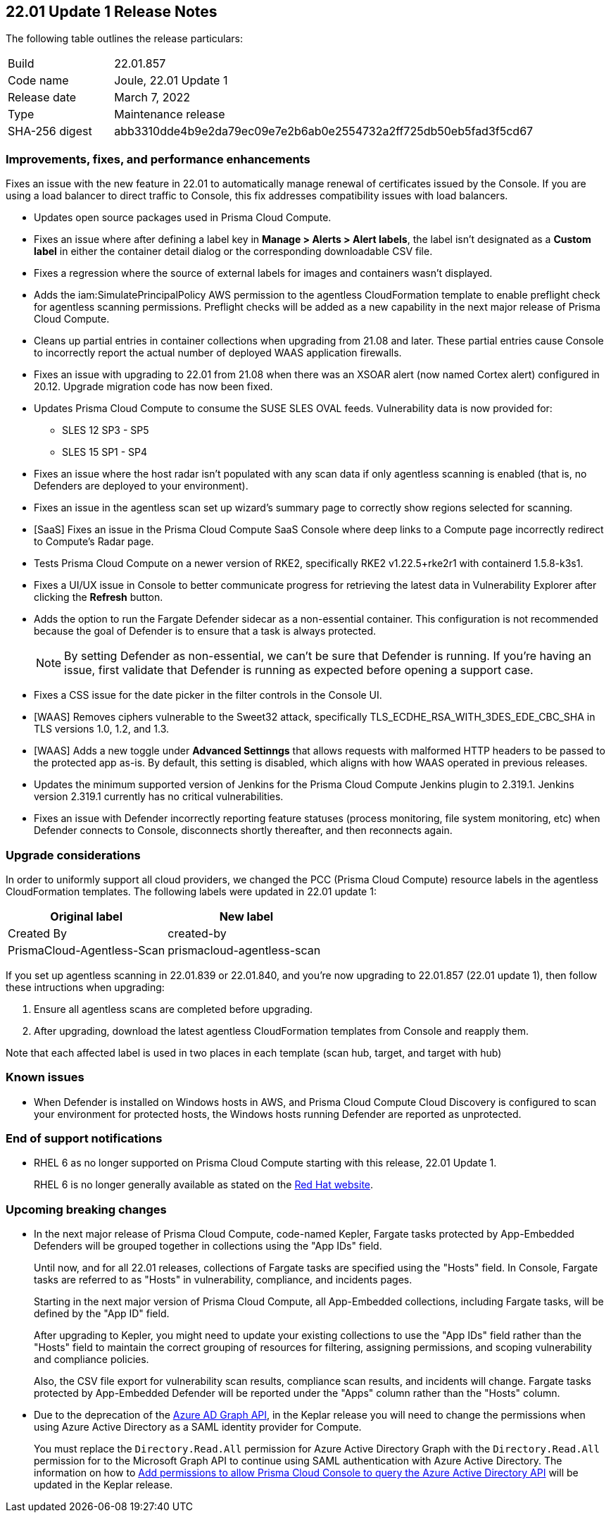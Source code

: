 == 22.01 Update 1 Release Notes

The following table outlines the release particulars:

[cols="1,4"]
|===
|Build
|22.01.857

|Code name
|Joule, 22.01 Update 1

|Release date
|March 7, 2022

|Type
|Maintenance release

|SHA-256 digest
|abb3310dde4b9e2da79ec09e7e2b6ab0e2554732a2ff725db50eb5fad3f5cd67
|===

// Besides hosting the download on the Palo Alto Networks Customer Support Portal, we also support programmatic download (e.g., curl, wget) of the release directly from our CDN:
//
// LINK

=== Improvements, fixes, and performance enhancements

// #35849
Fixes an issue with the new feature in 22.01 to automatically manage renewal of certificates issued by the Console.
If you are using a load balancer to direct traffic to Console, this fix addresses compatibility issues with load balancers. 

// #36278, #36015
* Updates open source packages used in Prisma Cloud Compute.

// #35723
* Fixes an issue where after defining a label key in *Manage > Alerts > Alert labels*, the label isn't designated as a *Custom label* in either the container detail dialog or the corresponding downloadable CSV file.

// #36225, 36189
* Fixes a regression where the source of external labels for images and containers wasn't displayed.

// #35745
* Adds the iam:SimulatePrincipalPolicy AWS permission to the agentless CloudFormation template to enable preflight check for agentless scanning permissions.
Preflight checks will be added as a new capability in the next major release of Prisma Cloud Compute.

// #35943
* Cleans up partial entries in container collections when upgrading from 21.08 and later.
These partial entries cause Console to incorrectly report the actual number of deployed WAAS application firewalls.

// #35797
* Fixes an issue with upgrading to 22.01 from 21.08 when there was an XSOAR alert (now named Cortex alert) configured in 20.12.
Upgrade migration code has now been fixed.

// #35683
* Updates Prisma Cloud Compute to consume the SUSE SLES OVAL feeds.
Vulnerability data is now provided for:
+
** SLES 12 SP3 - SP5
** SLES 15 SP1 - SP4

// #35682
* Fixes an issue where the host radar isn't populated with any scan data if only agentless scanning is enabled (that is, no Defenders are deployed to your environment).

// #35610
* Fixes an issue in the agentless scan set up wizard's summary page to correctly show regions selected for scanning.

// #35506
* [SaaS] Fixes an issue in the Prisma Cloud Compute SaaS Console where deep links to a Compute page incorrectly redirect to Compute's Radar page.

// #35484
* Tests Prisma Cloud Compute on a newer version of RKE2, specifically RKE2 v1.22.5+rke2r1 with containerd 1.5.8-k3s1.

// #35382
* Fixes a UI/UX issue in Console to better communicate progress for retrieving the latest data in Vulnerability Explorer after clicking the *Refresh* button.

// #35106
* Adds the option to run the Fargate Defender sidecar as a non-essential container.
This configuration is not recommended because the goal of Defender is to ensure that a task is always protected.
+
NOTE: By setting Defender as non-essential, we can't be sure that Defender is running.
If you're having an issue, first validate that Defender is running as expected before opening a support case.

// #34857
* Fixes a CSS issue for the date picker in the filter controls in the Console UI.

// #35282
* [WAAS] Removes ciphers vulnerable to the Sweet32 attack, specifically TLS_ECDHE_RSA_WITH_3DES_EDE_CBC_SHA in TLS versions 1.0, 1.2, and 1.3.

// #33928
* [WAAS] Adds a new toggle under *Advanced Settinngs* that allows requests with malformed HTTP headers to be passed to the protected app as-is.
By default, this setting is disabled, which aligns with how WAAS operated in previous releases.

// #33676 
* Updates the minimum supported version of Jenkins for the Prisma Cloud Compute Jenkins plugin to 2.319.1.
Jenkins version 2.319.1 currently has no critical vulnerabilities.

// #35486
* Fixes an issue with Defender incorrectly reporting feature statuses (process monitoring, file system monitoring, etc) when Defender connects to Console, disconnects shortly thereafter, and then reconnects again.


=== Upgrade considerations

// #36038, #35971, #35905
In order to uniformly support all cloud providers, we changed the PCC (Prisma Cloud Compute) resource labels in the agentless CloudFormation templates.
The following labels were updated in 22.01 update 1:

[cols="1,1"]
|===
|Original label |New label

|Created By
|created-by

|PrismaCloud-Agentless-Scan
|prismacloud-agentless-scan

|===

If you set up agentless scanning in 22.01.839 or 22.01.840, and you're now upgrading to 22.01.857 (22.01 update 1), then follow these intructions when upgrading:

. Ensure all agentless scans are completed before upgrading.
. After upgrading, download the latest agentless CloudFormation templates from Console and reapply them.

Note that each affected label is used in two places in each template (scan hub, target, and target with hub)


=== Known issues

// #22837
* When Defender is installed on Windows hosts in AWS, and Prisma Cloud Compute Cloud Discovery is configured to scan your environment for protected hosts, the Windows hosts running Defender are reported as unprotected.


=== End of support notifications

// Email from JM and AH on Feb 14, 2022
* RHEL 6 as no longer supported on Prisma Cloud Compute starting with this release, 22.01 Update 1. 
+
RHEL 6 is no longer generally available as stated on the https://access.redhat.com/support/policy/updates/errata[Red Hat website].

=== Upcoming breaking changes

// #33427
* In the next major release of Prisma Cloud Compute, code-named Kepler, Fargate tasks protected by App-Embedded Defenders will be grouped together in collections using the "App IDs" field.
+
Until now, and for all 22.01 releases, collections of Fargate tasks are specified using the "Hosts" field.
In Console, Fargate tasks are referred to as "Hosts" in vulnerability, compliance, and incidents pages.
+
Starting in the next major version of Prisma Cloud Compute, all App-Embedded collections, including Fargate tasks, will be defined by the "App ID" field.
+
After upgrading to Kepler, you might need to update your existing collections to use the "App IDs" field rather than the "Hosts" field to maintain the correct grouping of resources for filtering, assigning permissions, and scoping vulnerability and compliance policies.
+
Also, the CSV file export for vulnerability scan results, compliance scan results, and incidents will change.
Fargate tasks protected by App-Embedded Defender will be reported under the "Apps" column rather than the "Hosts" column.

// #29326   Only relevant for PCCE
* Due to the deprecation of the https://techcommunity.microsoft.com/t5/azure-active-directory-identity/update-your-applications-to-use-microsoft-authentication-library/ba-p/1257363[Azure AD Graph API], in the Keplar release you will need to change the permissions when using Azure Active Directory as a SAML identity provider for Compute. 

+
You must replace the `Directory.Read.All` permission for Azure Active Directory Graph with the `Directory.Read.All` permission for to the Microsoft Graph API to continue using SAML authentication with Azure Active Directory. 
The information on how to https://docs.paloaltonetworks.com/prisma/prisma-cloud/22-01/prisma-cloud-compute-edition-admin/authentication/saml_azure_active_directory.html#_integrate_with_azure_active_directory_via_saml_2_0_federation__add_permissions_to_allow_prisma_cloud_console_to_query_the_azure_active_directory_api[Add permissions to allow Prisma Cloud Console to query the Azure Active Directory API] will be updated in the Keplar release.
